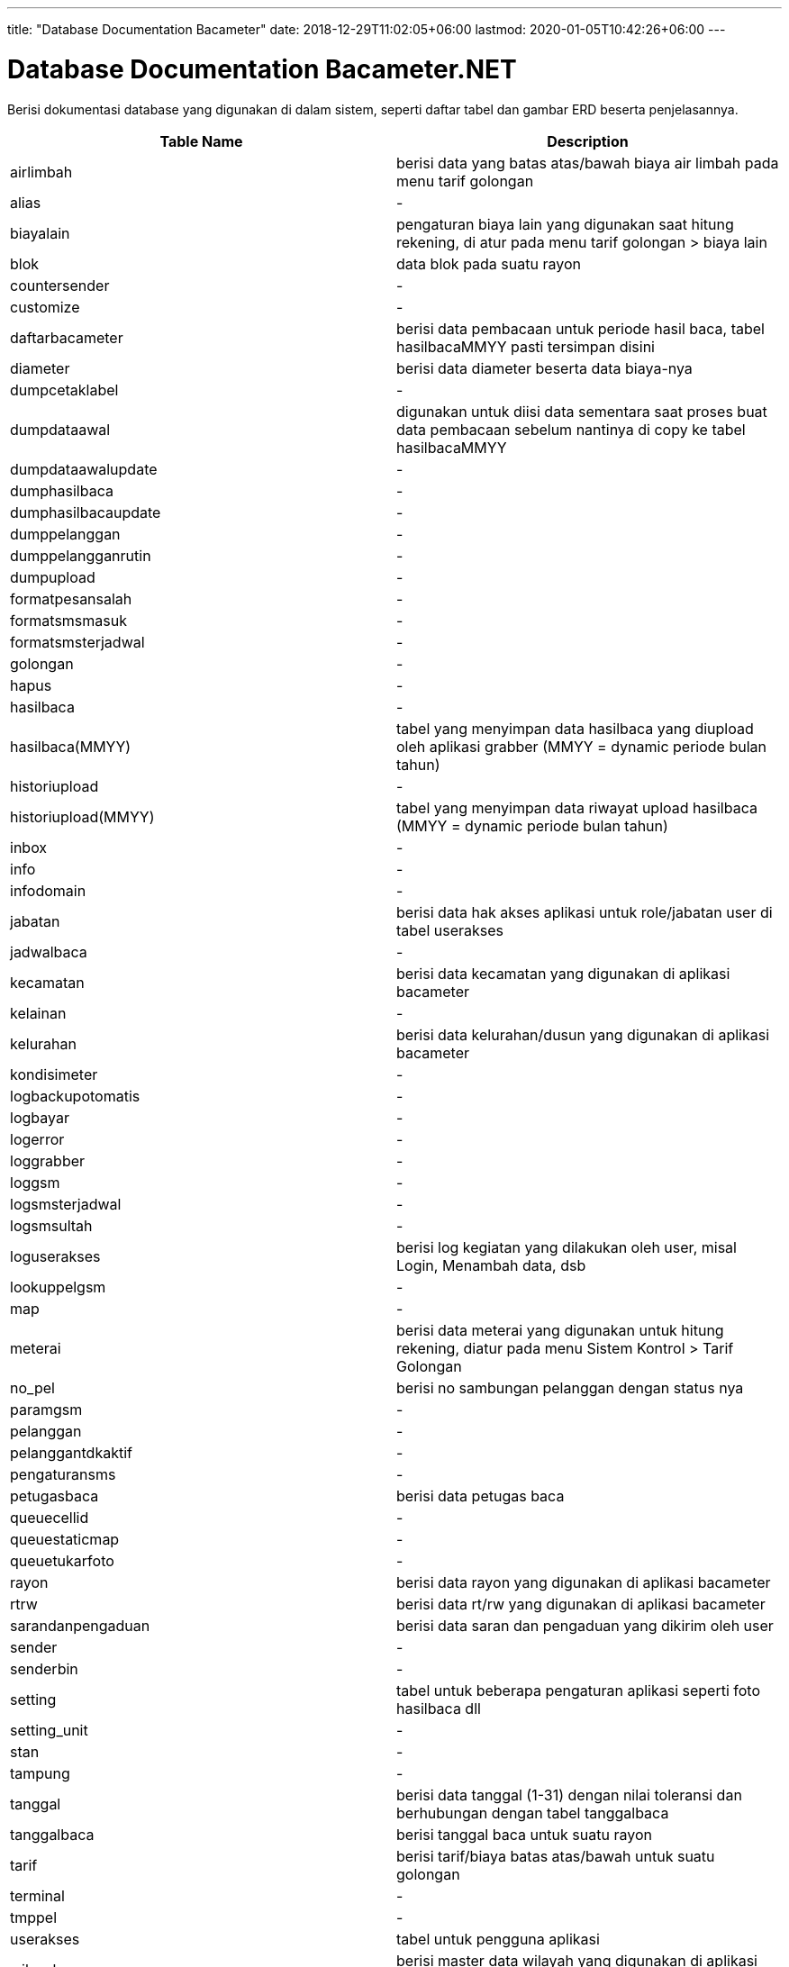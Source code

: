 ---
title: "Database Documentation Bacameter"
date: 2018-12-29T11:02:05+06:00
lastmod: 2020-01-05T10:42:26+06:00
---

= Database Documentation Bacameter.NET

Berisi dokumentasi database yang digunakan di dalam sistem, seperti daftar tabel dan gambar ERD beserta penjelasannya.


|===
|*Table Name* |*Description*

|airlimbah
|berisi data yang batas atas/bawah biaya air limbah pada menu tarif golongan
|alias
|-
|biayalain
|pengaturan biaya lain yang digunakan saat hitung rekening, di atur pada menu tarif golongan > biaya lain
|blok
|data blok pada suatu rayon
|countersender
|-
|customize
|-
|daftarbacameter
|berisi data pembacaan untuk periode hasil baca, tabel hasilbacaMMYY pasti tersimpan disini
|diameter
|berisi data diameter beserta data biaya-nya
|dumpcetaklabel
|-
|dumpdataawal
|digunakan untuk diisi data sementara saat proses buat data pembacaan sebelum nantinya di copy ke tabel hasilbacaMMYY
|dumpdataawalupdate
|-
|dumphasilbaca
|-
|dumphasilbacaupdate
|-
|dumppelanggan
|-
|dumppelangganrutin
|-
|dumpupload
|-
|formatpesansalah
|-
|formatsmsmasuk
|-
|formatsmsterjadwal
|-
|golongan
|-
|hapus
|-
|hasilbaca
|-
|hasilbaca(MMYY)
|tabel yang menyimpan data hasilbaca yang diupload oleh aplikasi grabber (MMYY = dynamic periode bulan tahun)
|historiupload
|-
|historiupload(MMYY)
|tabel yang menyimpan data riwayat upload hasilbaca (MMYY = dynamic periode bulan tahun)
|inbox
|-
|info
|-
|infodomain
|-
|jabatan
|berisi data hak akses aplikasi untuk role/jabatan user di tabel userakses
|jadwalbaca
|-
|kecamatan
|berisi data kecamatan yang digunakan di aplikasi bacameter
|kelainan
|-
|kelurahan
|berisi data kelurahan/dusun yang digunakan di aplikasi bacameter
|kondisimeter
|-
|logbackupotomatis
|-
|logbayar
|-
|logerror
|-
|loggrabber
|-
|loggsm
|-
|logsmsterjadwal
|-
|logsmsultah
|-
|loguserakses
|berisi log kegiatan yang dilakukan oleh user, misal Login, Menambah data, dsb
|lookuppelgsm
|-
|map
|-
|meterai
|berisi data meterai yang digunakan untuk hitung rekening, diatur pada menu Sistem Kontrol > Tarif Golongan
|no_pel
|berisi no sambungan pelanggan dengan status nya
|paramgsm
|-
|pelanggan
|-
|pelanggantdkaktif
|-
|pengaturansms
|-
|petugasbaca
|berisi data petugas baca
|queuecellid
|-
|queuestaticmap
|-
|queuetukarfoto
|-
|rayon
|berisi data rayon yang digunakan di aplikasi bacameter
|rtrw
|berisi data rt/rw yang digunakan di aplikasi bacameter
|sarandanpengaduan
|berisi data saran dan pengaduan yang dikirim oleh user
|sender
|-
|senderbin
|-
|setting
|tabel untuk beberapa pengaturan aplikasi seperti foto hasilbaca dll
|setting_unit
|-
|stan
|-
|tampung
|-
|tanggal
|berisi data tanggal (1-31) dengan nilai toleransi dan berhubungan dengan tabel tanggalbaca
|tanggalbaca
|berisi tanggal baca untuk suatu rayon
|tarif
|berisi tarif/biaya batas atas/bawah untuk suatu golongan
|terminal
|-
|tmppel
|-
|userakses
|tabel untuk pengguna aplikasi
|wilayah
|berisi master data wilayah yang digunakan di aplikasi bacameter (fixed value)
|wmlist
|berisi master data water meter

|===
